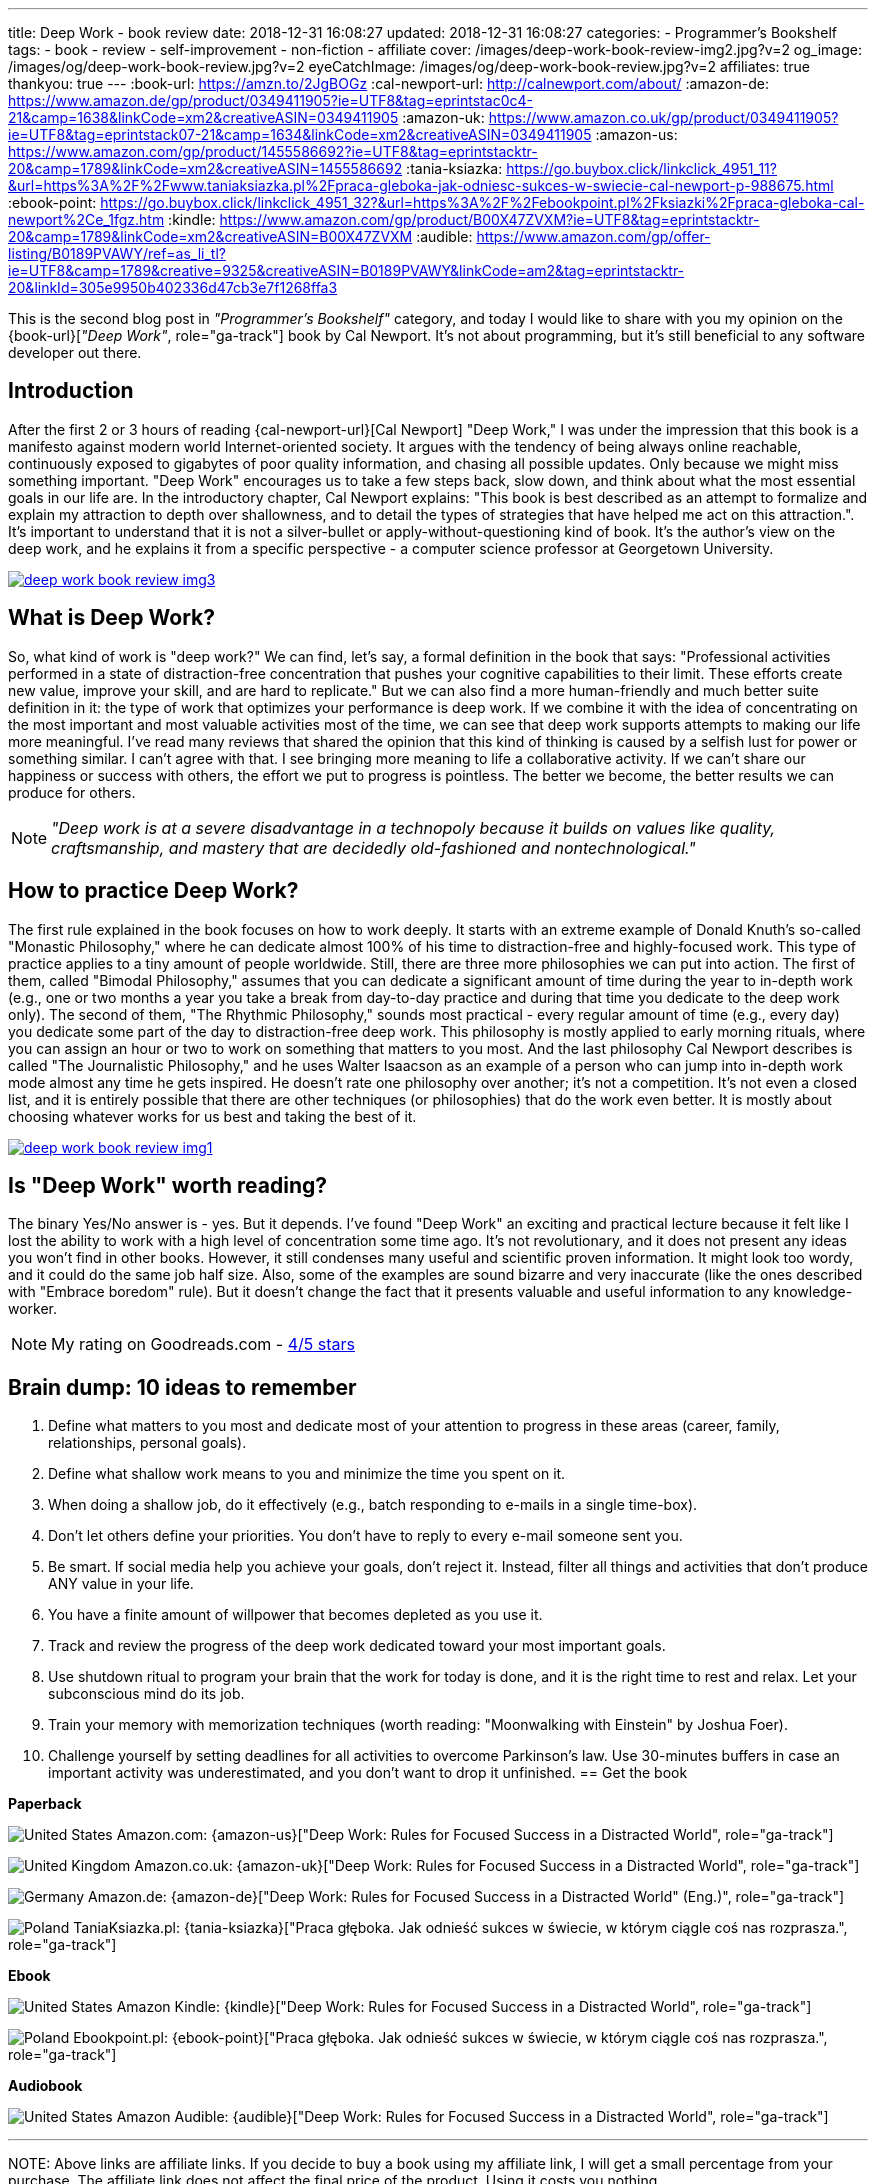 ---
title: Deep Work - book review
date: 2018-12-31 16:08:27
updated: 2018-12-31 16:08:27
categories:
    - Programmer's Bookshelf
tags:
    - book
    - review
    - self-improvement
    - non-fiction
    - affiliate
cover: /images/deep-work-book-review-img2.jpg?v=2
og_image: /images/og/deep-work-book-review.jpg?v=2
eyeCatchImage: /images/og/deep-work-book-review.jpg?v=2
affiliates: true
thankyou: true
---
:book-url: https://amzn.to/2JgBOGz
:cal-newport-url: http://calnewport.com/about/
:amazon-de: https://www.amazon.de/gp/product/0349411905?ie=UTF8&tag=eprintstac0c4-21&camp=1638&linkCode=xm2&creativeASIN=0349411905
:amazon-uk: https://www.amazon.co.uk/gp/product/0349411905?ie=UTF8&tag=eprintstack07-21&camp=1634&linkCode=xm2&creativeASIN=0349411905
:amazon-us: https://www.amazon.com/gp/product/1455586692?ie=UTF8&tag=eprintstacktr-20&camp=1789&linkCode=xm2&creativeASIN=1455586692
:tania-ksiazka: https://go.buybox.click/linkclick_4951_11?&url=https%3A%2F%2Fwww.taniaksiazka.pl%2Fpraca-gleboka-jak-odniesc-sukces-w-swiecie-cal-newport-p-988675.html
:ebook-point: https://go.buybox.click/linkclick_4951_32?&url=https%3A%2F%2Febookpoint.pl%2Fksiazki%2Fpraca-gleboka-cal-newport%2Ce_1fgz.htm
:kindle: https://www.amazon.com/gp/product/B00X47ZVXM?ie=UTF8&tag=eprintstacktr-20&camp=1789&linkCode=xm2&creativeASIN=B00X47ZVXM
:audible: https://www.amazon.com/gp/offer-listing/B0189PVAWY/ref=as_li_tl?ie=UTF8&camp=1789&creative=9325&creativeASIN=B0189PVAWY&linkCode=am2&tag=eprintstacktr-20&linkId=305e9950b402336d47cb3e7f1268ffa3

This is the second blog post in _"Programmer's Bookshelf"_ category, and today I would like to share with you my opinion on the {book-url}[_"Deep Work"_, role="ga-track"] book by Cal Newport.
It's not about programming, but it's still beneficial to any software developer out there.

++++
<!-- more -->
++++

== Introduction

After the first 2 or 3 hours of reading {cal-newport-url}[Cal Newport] "Deep Work," I was under the impression that this book is a manifesto against modern world Internet-oriented society. It argues with the tendency of being always online reachable, continuously exposed to gigabytes of poor quality information, and chasing all possible updates. Only because we might miss something important. "Deep Work" encourages us to take a few steps back, slow down, and think about what the most essential goals in our life are. In the introductory chapter, Cal Newport explains: "This book is best described as an attempt to formalize and explain my attraction to depth over shallowness, and to detail the types of strategies that have helped me act on this attraction.". It's important to understand that it is not a silver-bullet or apply-without-questioning kind of book. It's the author's view on the deep work, and he explains it from a specific perspective - a computer science professor at Georgetown University.

[.text-center]
--
[.img-responsive.img-thumbnail]
[link=/images/deep-work-book-review-img3.jpg]
image::/images/deep-work-book-review-img3.jpg[]
--

== What is Deep Work?

So, what kind of work is "deep work?" We can find, let's say, a formal definition in the book that says: "Professional activities performed in a state of distraction-free concentration that pushes your cognitive capabilities to their limit. These efforts create new value, improve your skill, and are hard to replicate." But we can also find a more human-friendly and much better suite definition in it: the type of work that optimizes your performance is deep work. If we combine it with the idea of concentrating on the most important and most valuable activities most of the time, we can see that deep work supports attempts to making our life more meaningful. I've read many reviews that shared the opinion that this kind of thinking is caused by a selfish lust for power or something similar. I can't agree with that. I see bringing more meaning to life a collaborative activity. If we can't share our happiness or success with others, the effort we put to progress is pointless. The better we become, the better results we can produce for others.

NOTE: _"Deep work is at a severe disadvantage in a technopoly because it builds on values like quality, craftsmanship, and mastery that are decidedly old-fashioned and nontechnological."_

== How to practice Deep Work?

The first rule explained in the book focuses on how to work deeply. It starts with an extreme example of Donald Knuth's so-called "Monastic Philosophy," where he can dedicate almost 100% of his time to distraction-free and highly-focused work. This type of practice applies to a tiny amount of people worldwide. Still, there are three more philosophies we can put into action. The first of them, called "Bimodal Philosophy," assumes that you can dedicate a significant amount of time during the year to in-depth work (e.g., one or two months a year you take a break from day-to-day practice and during that time you dedicate to the deep work only). The second of them, "The Rhythmic Philosophy," sounds most practical - every regular amount of time (e.g., every day) you dedicate some part of the day to distraction-free deep work. This philosophy is mostly applied to early morning rituals, where you can assign an hour or two to work on something that matters to you most. And the last philosophy Cal Newport describes is called "The Journalistic Philosophy," and he uses Walter Isaacson as an example of a person who can jump into in-depth work mode almost any time he gets inspired. He doesn't rate one philosophy over another; it's not a competition. It's not even a closed list, and it is entirely possible that there are other techniques (or philosophies) that do the work even better. It is mostly about choosing whatever works for us best and taking the best of it.

[.text-center]
--
[.img-responsive.img-thumbnail]
[link=/images/deep-work-book-review-img1.jpg]
image::/images/deep-work-book-review-img1.jpg[]
--

== Is "Deep Work" worth reading?

The binary Yes/No answer is - yes. But it depends. I've found "Deep Work" an exciting and practical lecture because it felt like I lost the ability to work with a high level of concentration some time ago. It's not revolutionary, and it does not present any ideas you won't find in other books. However, it still condenses many useful and scientific proven information. It might look too wordy, and it could do the same job half size. Also, some of the examples are sound bizarre and very inaccurate (like the ones described with "Embrace boredom" rule). But it doesn't change the fact that it presents valuable and useful information to any knowledge-worker.

NOTE: My rating on Goodreads.com - https://www.goodreads.com/review/show/2647838546[4/5 stars]

== Brain dump: 10 ideas to remember

1. Define what matters to you most and dedicate most of your attention to progress in these areas (career, family, relationships, personal goals).
2. Define what shallow work means to you and minimize the time you spent on it.
3. When doing a shallow job, do it effectively (e.g., batch responding to e-mails in a single time-box).
4. Don't let others define your priorities. You don't have to reply to every e-mail someone sent you.
5. Be smart. If social media help you achieve your goals, don't reject it. Instead, filter all things and activities that don't produce ANY value in your life.
6. You have a finite amount of willpower that becomes depleted as you use it.
7. Track and review the progress of the deep work dedicated toward your most important goals.
8. Use shutdown ritual to program your brain that the work for today is done, and it is the right time to rest and relax. Let your subconscious mind do its job.
9. Train your memory with memorization techniques (worth reading: "Moonwalking with Einstein" by Joshua Foer).
10. Challenge yourself by setting deadlines for all activities to overcome Parkinson's law. Use 30-minutes buffers in case an important activity was underestimated, and you don't want to drop it unfinished.
[.get-the-book]
== Get the book
====
*Paperback*

image:/images/flags/us.png[United States, title="United States"] Amazon.com: {amazon-us}["Deep Work: Rules for Focused Success in a Distracted World", role="ga-track"]

image:/images/flags/gb.png[United Kingdom, title="United Kingdom"] Amazon.co.uk: {amazon-uk}["Deep Work: Rules for Focused Success in a Distracted World", role="ga-track"]

image:/images/flags/de.png[Germany, title="Germany"] Amazon.de: {amazon-de}["Deep Work: Rules for Focused Success in a Distracted World" (Eng.)", role="ga-track"]

image:/images/flags/pl.png[Poland, title="Poland"] TaniaKsiazka.pl: {tania-ksiazka}["Praca głęboka. Jak odnieść sukces w świecie, w którym ciągle coś nas rozprasza.", role="ga-track"]

*Ebook*

image:/images/flags/us.png[United States, title="United States"] Amazon Kindle: {kindle}["Deep Work: Rules for Focused Success in a Distracted World", role="ga-track"]

image:/images/flags/pl.png[Poland, title="Poland"] Ebookpoint.pl: {ebook-point}["Praca głęboka. Jak odnieść sukces w świecie, w którym ciągle coś nas rozprasza.", role="ga-track"]

*Audiobook*

image:/images/flags/us.png[United States, title="United States"] Amazon Audible: {audible}["Deep Work: Rules for Focused Success in a Distracted World", role="ga-track"]

___
[.small]#NOTE: Above links are affiliate links. If you decide to buy a book using my affiliate link, I will get a small percentage from your purchase. The&nbsp;affiliate link does not affect the final price of the product. Using it costs you nothing.#
====